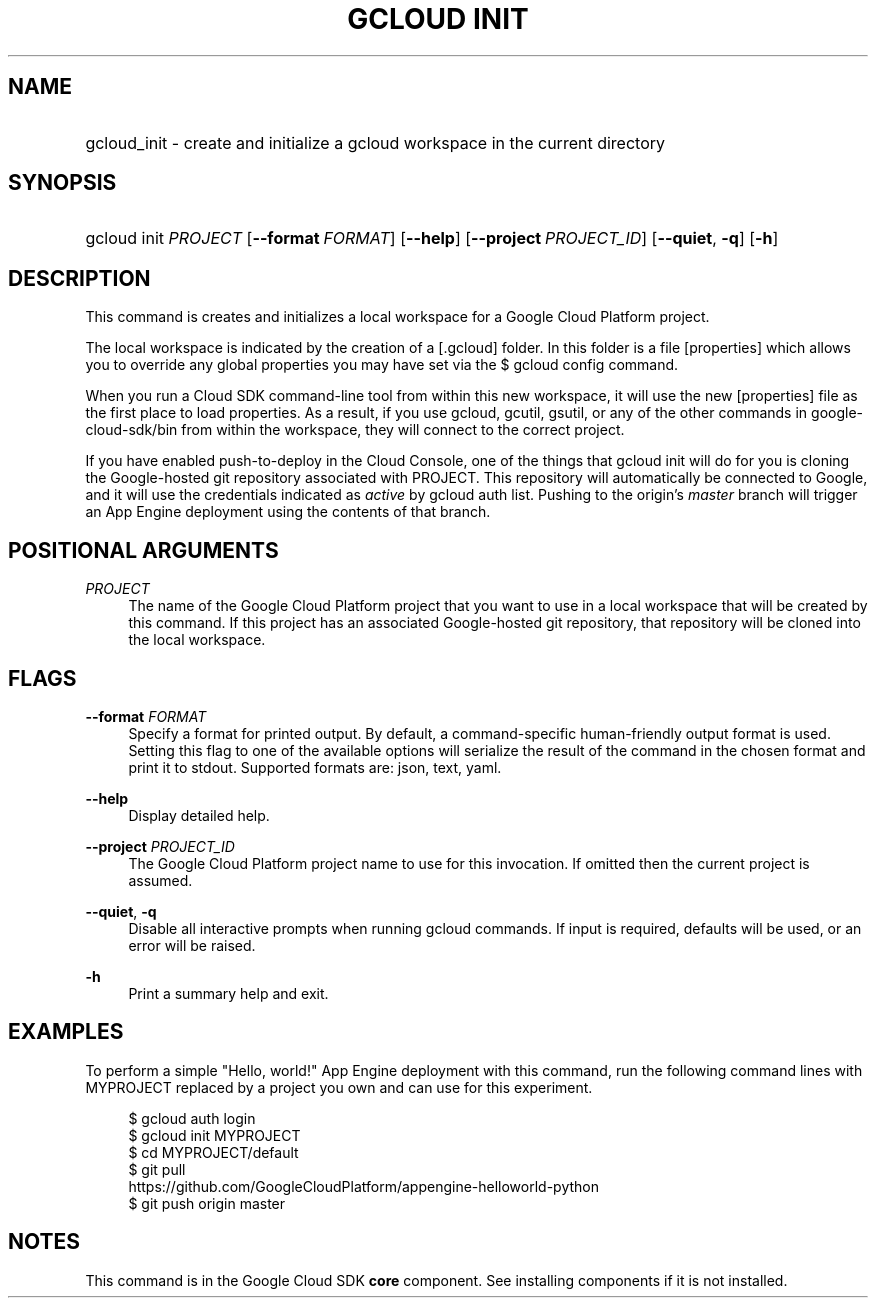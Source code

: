 .TH "GCLOUD INIT" "1" "" "" ""
.ie \n(.g .ds Aq \(aq
.el       .ds Aq '
.nh
.ad l
.SH "NAME"
.HP
gcloud_init \- create and initialize a gcloud workspace in the current directory
.SH "SYNOPSIS"
.HP
gcloud\ init\ \fIPROJECT\fR [\fB\-\-format\fR\ \fIFORMAT\fR] [\fB\-\-help\fR] [\fB\-\-project\fR\ \fIPROJECT_ID\fR] [\fB\-\-quiet\fR,\ \fB\-q\fR] [\fB\-h\fR]
.SH "DESCRIPTION"
.sp
This command is creates and initializes a local workspace for a Google Cloud Platform project\&.
.sp
The local workspace is indicated by the creation of a [\&.gcloud] folder\&. In this folder is a file [properties] which allows you to override any global properties you may have set via the $ gcloud config command\&.
.sp
When you run a Cloud SDK command\-line tool from within this new workspace, it will use the new [properties] file as the first place to load properties\&. As a result, if you use gcloud, gcutil, gsutil, or any of the other commands in google\-cloud\-sdk/bin from within the workspace, they will connect to the correct project\&.
.sp
If you have enabled push\-to\-deploy in the Cloud Console, one of the things that gcloud init will do for you is cloning the Google\-hosted git repository associated with PROJECT\&. This repository will automatically be connected to Google, and it will use the credentials indicated as \fIactive\fR by gcloud auth list\&. Pushing to the origin\(cqs \fImaster\fR branch will trigger an App Engine deployment using the contents of that branch\&.
.SH "POSITIONAL ARGUMENTS"
.PP
\fIPROJECT\fR
.RS 4
The name of the Google Cloud Platform project that you want to use in a local workspace that will be created by this command\&. If this project has an associated Google\-hosted git repository, that repository will be cloned into the local workspace\&.
.RE
.SH "FLAGS"
.PP
\fB\-\-format\fR \fIFORMAT\fR
.RS 4
Specify a format for printed output\&. By default, a command\-specific human\-friendly output format is used\&. Setting this flag to one of the available options will serialize the result of the command in the chosen format and print it to stdout\&. Supported formats are:
json,
text,
yaml\&.
.RE
.PP
\fB\-\-help\fR
.RS 4
Display detailed help\&.
.RE
.PP
\fB\-\-project\fR \fIPROJECT_ID\fR
.RS 4
The Google Cloud Platform project name to use for this invocation\&. If omitted then the current project is assumed\&.
.RE
.PP
\fB\-\-quiet\fR, \fB\-q\fR
.RS 4
Disable all interactive prompts when running gcloud commands\&. If input is required, defaults will be used, or an error will be raised\&.
.RE
.PP
\fB\-h\fR
.RS 4
Print a summary help and exit\&.
.RE
.SH "EXAMPLES"
.sp
To perform a simple "Hello, world!" App Engine deployment with this command, run the following command lines with MYPROJECT replaced by a project you own and can use for this experiment\&.
.sp
.if n \{\
.RS 4
.\}
.nf
$ gcloud auth login
$ gcloud init MYPROJECT
$ cd MYPROJECT/default
$ git pull
  https://github\&.com/GoogleCloudPlatform/appengine\-helloworld\-python
$ git push origin master
.fi
.if n \{\
.RE
.\}
.SH "NOTES"
.sp
This command is in the Google Cloud SDK \fBcore\fR component\&. See installing components if it is not installed\&.
